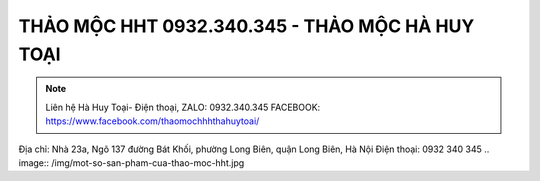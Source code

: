 THẢO MỘC HHT 0932.340.345 - THẢO MỘC HÀ HUY TOẠI
-------

.. note:: Liên hệ  Hà Huy Toại- Điện thoại, ZALO: 0932.340.345
    FACEBOOK: https://www.facebook.com/thaomochhhthahuytoai/
Địa chỉ: Nhà 23a, Ngõ 137 đường Bát Khối, phường Long Biên, quận Long Biên, Hà Nội
Điện thoại: 0932 340 345
.. image:: /img/mot-so-san-pham-cua-thao-moc-hht.jpg

